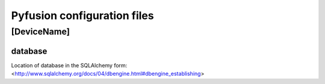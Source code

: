 
Pyfusion configuration files
""""""""""""""""""""""""""""

[DeviceName]
------------

database
~~~~~~~~

Location of database in the SQLAlchemy form: <http://www.sqlalchemy.org/docs/04/dbengine.html#dbengine_establishing>
